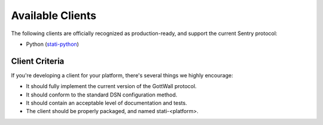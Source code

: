 Available Clients
=================

The following clients are officially recognized as production-ready, and support the current Sentry
protocol:

- Python (`stati-python <http://github.com/intaxi/stati-python>`_)


Client Criteria
---------------

If you're developing a client for your platform, there's several things we highly encourage:

* It should fully implement the current version of the GottWall protocol.

* It should conform to the standard DSN configuration method.

* It should contain an acceptable level of documentation and tests.

* The client should be properly packaged, and named stati-<platform>.
